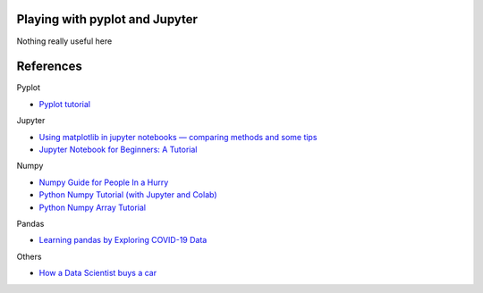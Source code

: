 
Playing with pyplot and Jupyter
-------------------------------

Nothing really useful here


.. image:: sample1.png

References
----------

Pyplot

- `Pyplot tutorial <https://matplotlib.org/tutorials/introductory/pyplot.html>`_

Jupyter

- `Using matplotlib in jupyter notebooks — comparing methods and some tips <https://medium.com/@1522933668924/using-matplotlib-in-jupyter-notebooks-comparing-methods-and-some-tips-python-c38e85b40ba1>`_

- `​​​​Jupyter Notebook for Beginners: A Tutorial <https://www.dataquest.io/blog/jupyter-notebook-tutorial/>`_

Numpy

- `Numpy Guide for People In a Hurry <https://towardsdatascience.com/numpy-guide-for-people-in-a-hurry-22232699259f>`_

- `Python Numpy Tutorial (with Jupyter and Colab) <https://cs231n.github.io/python-numpy-tutorial/>`_
- `Python Numpy Array Tutorial <https://www.datacamp.com/community/tutorials/python-numpy-tutorial>`_

Pandas

- `Learning pandas by Exploring COVID-19 Data <https://www.fullstackpython.com/blog/learn-pandas-basic-commands-explore-covid-19-data.html>`_


Others

- `How a Data Scientist buys a car <https://towardsdatascience.com/how-a-data-scientist-buys-a-car-822fffbe384d>`_

